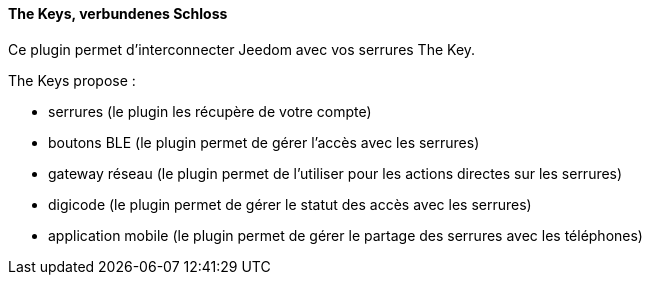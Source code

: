 ==== The Keys, verbundenes Schloss

Ce plugin permet d'interconnecter Jeedom avec vos serrures The Key.

The Keys propose :

- serrures (le plugin les récupère de votre compte)

- boutons BLE (le plugin permet de gérer l'accès avec les serrures)

- gateway réseau (le plugin permet de l'utiliser pour les actions directes sur les serrures)

- digicode (le plugin permet de gérer le statut des accès avec les serrures)

- application mobile (le plugin permet de gérer le partage des serrures avec les téléphones)